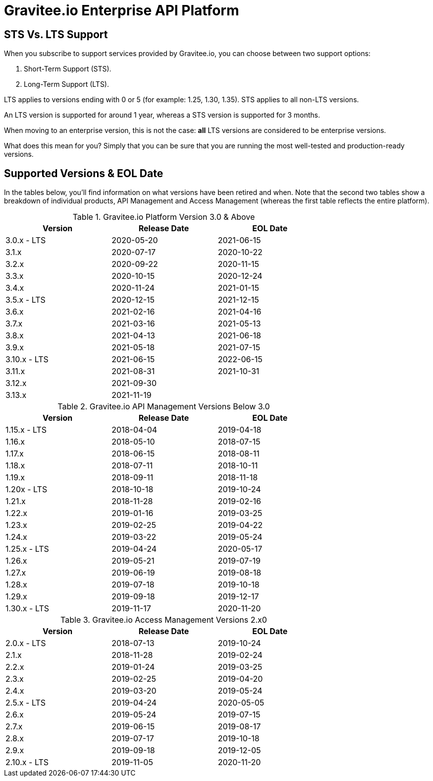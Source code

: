 :page-sidebar: ee_sidebar
:page-permalink: ee/ee_version.html
:page-folder: ee/overview
:page-toc: false
:page-description: Gravitee Enterprise Edition - Versions
:page-keywords: Gravitee, API Platform, Enterprise Edition, documentation, manual, guide, reference, api

= Gravitee.io Enterprise API Platform

== STS Vs. LTS Support 

When you subscribe to support services provided by Gravitee.io, you can choose between two support options:

. Short-Term Support (STS).
. Long-Term Support (LTS).

LTS applies to versions ending with 0 or 5 (for example: 1.25, 1.30, 1.35). 
STS applies to all non-LTS versions.

An LTS version is supported for around 1 year, whereas a STS version is supported for 3 months.

When moving to an enterprise version, this is not the case: **all** LTS versions are considered to be enterprise versions.

What does this mean for you? Simply that you can be sure that you are running the most well-tested and production-ready versions.


== Supported Versions & EOL Date

In the tables below, you'll find information on what versions have been retired and when. Note that the second two tables show a breakdown of individual products, API Management and Access Management (whereas the first table reflects the entire platform). 

.Gravitee.io Platform Version 3.0 & Above 
[width="75%",options="header,footer"]
|====================
| Version | Release Date | EOL Date 
| 3.0.x - LTS | 2020-05-20 | 2021-06-15 
| 3.1.x | 2020-07-17 | 2020-10-22 
| 3.2.x | 2020-09-22 | 2020-11-15 
| 3.3.x | 2020-10-15 | 2020-12-24 
| 3.4.x | 2020-11-24 | 2021-01-15 
| 3.5.x - LTS | 2020-12-15 | 2021-12-15 
| 3.6.x | 2021-02-16 | 2021-04-16 
| 3.7.x | 2021-03-16 | 2021-05-13 
| 3.8.x | 2021-04-13 | 2021-06-18 
| 3.9.x | 2021-05-18 | 2021-07-15 
| 3.10.x - LTS | 2021-06-15 | 2022-06-15 
| 3.11.x| 2021-08-31 | 2021-10-31
| 3.12.x| 2021-09-30 | 
| 3.13.x| 2021-11-19 | 
|====================

.Gravitee.io API Management Versions Below 3.0
[width="75%",options="header,footer"]
|====================
| Version | Release Date | EOL Date
| 1.15.x - LTS | 2018-04-04 | 2019-04-18 
| 1.16.x | 2018-05-10 | 2018-07-15 
| 1.17.x | 2018-06-15 | 2018-08-11 
| 1.18.x | 2018-07-11 | 2018-10-11 
| 1.19.x | 2018-09-11 | 2018-11-18 
| 1.20x - LTS | 2018-10-18 | 2019-10-24 
| 1.21.x | 2018-11-28 | 2019-02-16 
| 1.22.x | 2019-01-16 | 2019-03-25 
| 1.23.x | 2019-02-25 | 2019-04-22 
| 1.24.x | 2019-03-22 | 2019-05-24 
| 1.25.x - LTS | 2019-04-24 | 2020-05-17 
| 1.26.x | 2019-05-21 | 2019-07-19 
| 1.27.x | 2019-06-19 | 2019-08-18 
| 1.28.x | 2019-07-18 | 2019-10-18 
| 1.29.x | 2019-09-18 | 2019-12-17 
| 1.30.x - LTS | 2019-11-17 | 2020-11-20 
|====================


.Gravitee.io Access Management Versions 2.x0
[width="75%",options="header,footer"]
|====================
| Version | Release Date | EOL Date 
| 2.0.x - LTS | 2018-07-13 | 2019-10-24 
| 2.1.x | 2018-11-28 | 2019-02-24 
| 2.2.x | 2019-01-24 | 2019-03-25 
| 2.3.x | 2019-02-25 | 2019-04-20 
| 2.4.x | 2019-03-20 | 2019-05-24 
| 2.5.x - LTS | 2019-04-24 | 2020-05-05 
| 2.6.x | 2019-05-24 | 2019-07-15 
| 2.7.x | 2019-06-15 | 2019-08-17 
| 2.8.x | 2019-07-17 | 2019-10-18 
| 2.9.x | 2019-09-18 | 2019-12-05 
| 2.10.x - LTS | 2019-11-05 | 2020-11-20 
|====================
